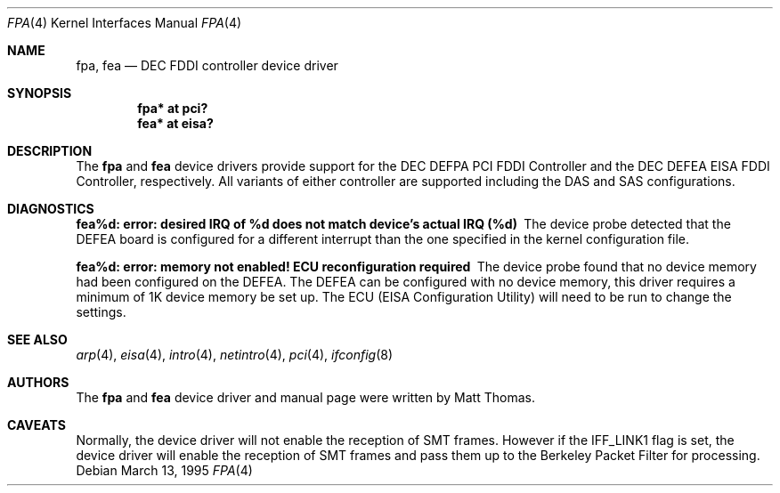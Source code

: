 .\"	$OpenBSD: src/share/man/man4/Attic/fpa.4,v 1.21 2004/09/30 19:59:24 mickey Exp $
.\"	$NetBSD: fpa.4,v 1.2 1997/02/18 01:07:46 jonathan Exp $
.\"
.\" Copyright (c) 1995 The NetBSD Foundation, Inc.
.\" All rights reserved.
.\"
.\" This code is derived from software contributed to The NetBSD Foundation
.\" by Matt Thomas.
.\"
.\" Redistribution and use in source and binary forms, with or without
.\" modification, are permitted provided that the following conditions
.\" are met:
.\" 1. Redistributions of source code must retain the above copyright
.\"    notice, this list of conditions and the following disclaimer.
.\" 2. Redistributions in binary form must reproduce the above copyright
.\"    notice, this list of conditions and the following disclaimer in the
.\"    documentation and/or other materials provided with the distribution.
.\" 3. All advertising materials mentioning features or use of this software
.\"    must display the following acknowledgement:
.\"        This product includes software developed by the NetBSD
.\"        Foundation, Inc. and its contributors.
.\" 4. Neither the name of The NetBSD Foundation nor the names of its
.\"    contributors may be used to endorse or promote products derived
.\"    from this software without specific prior written permission.
.\"
.\" THIS SOFTWARE IS PROVIDED BY THE NETBSD FOUNDATION, INC. AND CONTRIBUTORS
.\" ``AS IS'' AND ANY EXPRESS OR IMPLIED WARRANTIES, INCLUDING, BUT NOT LIMITED
.\" TO, THE IMPLIED WARRANTIES OF MERCHANTABILITY AND FITNESS FOR A PARTICULAR
.\" PURPOSE ARE DISCLAIMED.  IN NO EVENT SHALL THE FOUNDATION OR CONTRIBUTORS
.\" BE LIABLE FOR ANY DIRECT, INDIRECT, INCIDENTAL, SPECIAL, EXEMPLARY, OR
.\" CONSEQUENTIAL DAMAGES (INCLUDING, BUT NOT LIMITED TO, PROCUREMENT OF
.\" SUBSTITUTE GOODS OR SERVICES; LOSS OF USE, DATA, OR PROFITS; OR BUSINESS
.\" INTERRUPTION) HOWEVER CAUSED AND ON ANY THEORY OF LIABILITY, WHETHER IN
.\" CONTRACT, STRICT LIABILITY, OR TORT (INCLUDING NEGLIGENCE OR OTHERWISE)
.\" ARISING IN ANY WAY OUT OF THE USE OF THIS SOFTWARE, EVEN IF ADVISED OF THE
.\" POSSIBILITY OF SUCH DAMAGE.
.\"
.Dd March 13, 1995
.Dt FPA 4
.Os
.Sh NAME
.Nm fpa ,
.Nm fea
.Nd DEC FDDI controller device driver
.Sh SYNOPSIS
.Cd "fpa* at pci?"
.Cd "fea* at eisa?"
.Sh DESCRIPTION
The
.Nm
and
.Nm fea
device drivers provide support for the DEC DEFPA PCI FDDI Controller and
the DEC DEFEA EISA FDDI Controller, respectively.
All variants of either controller are supported including the DAS and
SAS configurations.
.Sh DIAGNOSTICS
.Bl -diag
.It "fea%d: error: desired IRQ of %d does not match device's actual IRQ (%d)"
The device probe detected that the DEFEA board is configured for a different
interrupt than the one specified in the kernel configuration file.
.It "fea%d: error: memory not enabled! ECU reconfiguration required"
The device probe found that no device memory had been configured on the
DEFEA.
The DEFEA can be configured with no device memory, this driver
requires a minimum of 1K device memory be set up.
The ECU (EISA Configuration Utility) will need to be run to change
the settings.
.El
.Sh SEE ALSO
.Xr arp 4 ,
.Xr eisa 4 ,
.Xr intro 4 ,
.Xr netintro 4 ,
.Xr pci 4 ,
.Xr ifconfig 8
.Sh AUTHORS
The
.Nm
and
.Nm fea
device driver and manual page were written by Matt Thomas.
.Sh CAVEATS
Normally, the device driver will not enable the reception of SMT frames.
However if the IFF_LINK1 flag is set, the device driver will enable the
reception of SMT frames and pass them up to the Berkeley Packet Filter for
processing.
